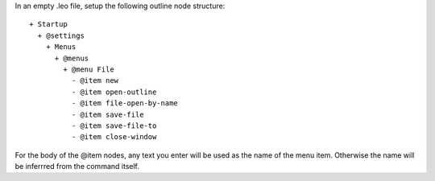 

In an empty .leo file, setup the following outline node structure::

  + Startup
    + @settings
      + Menus
        + @menus
          + @menu File
            - @item new
            - @item open-outline 
            - @item file-open-by-name
            - @item save-file
            - @item save-file-to
            - @item close-window

For the body of the @item nodes, any text you enter will be used as the name of the menu item. Otherwise the name will be inferrred from the command itself.
